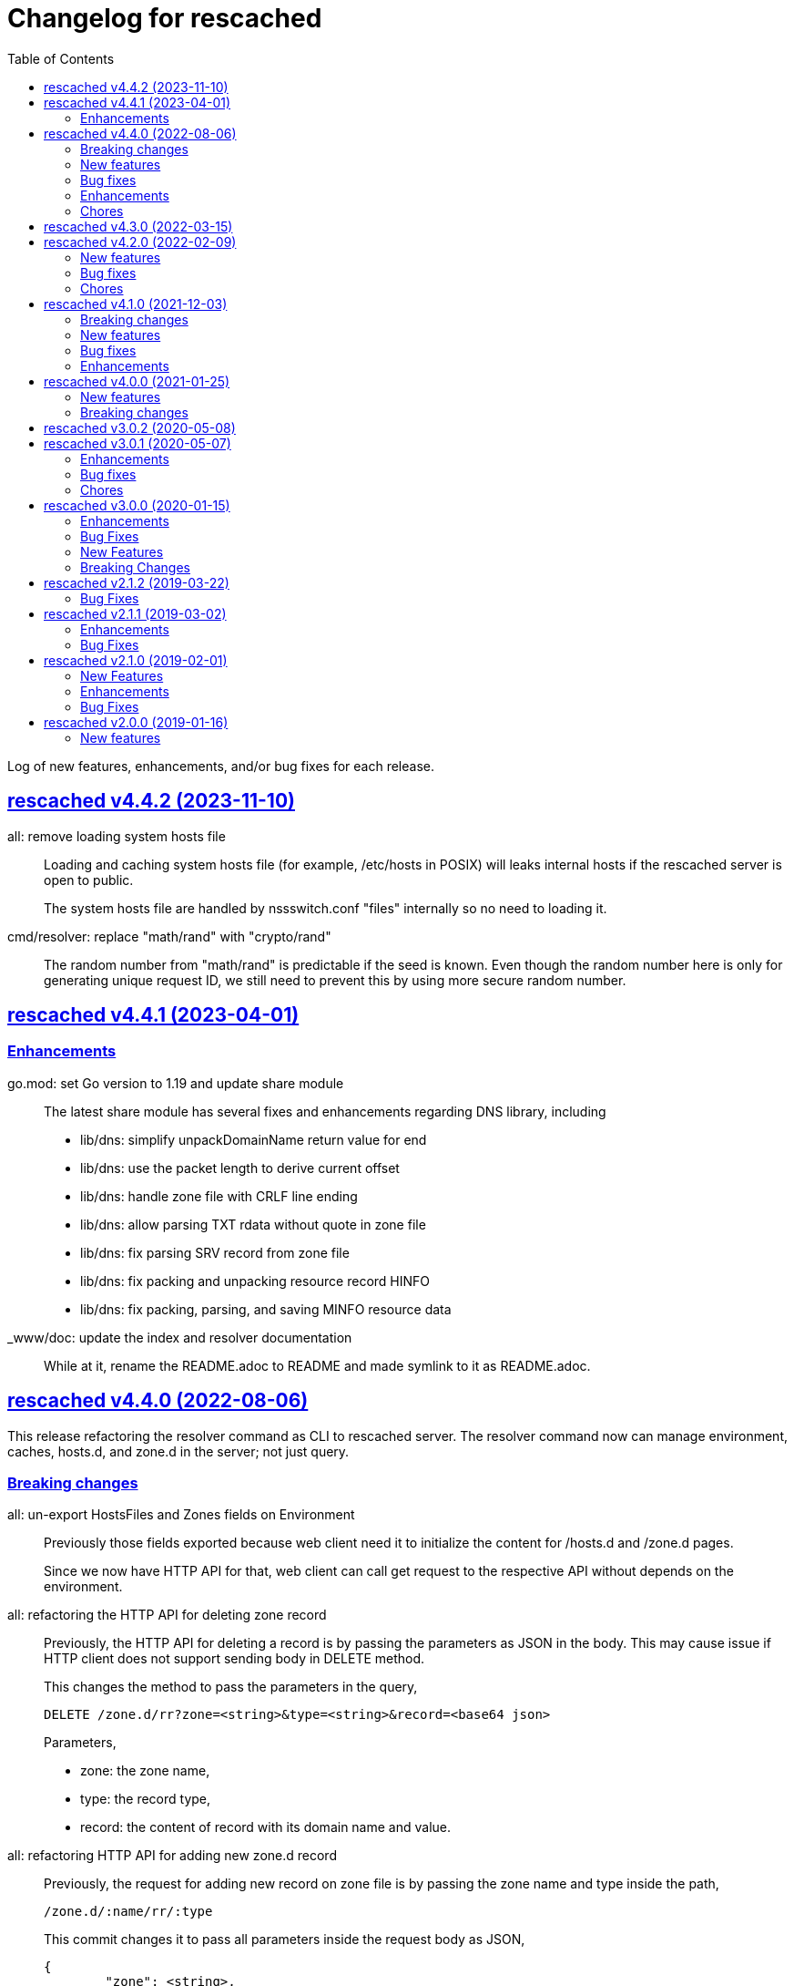 // SPDX-FileCopyrightText: 2019 M. Shulhan <ms@kilabit.info>
// SPDX-License-Identifier: GPL-3.0-or-later
= Changelog for rescached
:toc:
:sectanchors:
:sectlinks:

Log of new features, enhancements, and/or bug fixes for each release.

[#v4_4_2]
==  rescached v4.4.2 (2023-11-10)

all: remove loading system hosts file::
+
--
Loading and caching system hosts file (for example, /etc/hosts in POSIX)
will leaks internal hosts if the rescached server is open to public.

The system hosts file are handled by nssswitch.conf "files" internally
so no need to loading it.
--

cmd/resolver: replace "math/rand" with "crypto/rand"::
+
The random number from "math/rand" is predictable if the seed is known.
Even though the random number here is only for generating unique request
ID, we still need to prevent this by using more secure random number.


[#v4_4_1]
==  rescached v4.4.1 (2023-04-01)
//{{{

[#v4_4_1__chores]
=== Enhancements

go.mod: set Go version to 1.19 and update share module::
+
--
The latest share module has several fixes and enhancements regarding
DNS library, including

* lib/dns: simplify unpackDomainName return value for end
* lib/dns: use the packet length to derive current offset
* lib/dns: handle zone file with CRLF line ending
* lib/dns: allow parsing TXT rdata without quote in zone file
* lib/dns: fix parsing SRV record from zone file
* lib/dns: fix packing and unpacking resource record HINFO
* lib/dns: fix packing, parsing, and saving MINFO resource data
--

_www/doc: update the index and resolver documentation::
+
--
While at it, rename the README.adoc to README and made symlink
to it as README.adoc.
--

//}}}


[#v4_4_0]
==  rescached v4.4.0 (2022-08-06)
//{{{

This release refactoring the resolver command as CLI to rescached server.
The resolver command now can manage environment, caches, hosts.d, and zone.d
in the server; not just query.


[#v4_4_0__breaking_changes]
===  Breaking changes

all: un-export HostsFiles and Zones fields on Environment::
+
--
Previously those fields exported because web client need it to initialize
the content for /hosts.d and /zone.d pages.

Since we now have HTTP API for that, web client can call get request
to the respective API without depends on the environment.
--

all: refactoring the HTTP API for deleting zone record::
+
--
Previously, the HTTP API for deleting a record is by passing the
parameters as JSON in the body.
This may cause issue if HTTP client does not support sending body
in DELETE method.

This changes the method to pass the parameters in the query,

	DELETE /zone.d/rr?zone=<string>&type=<string>&record=<base64 json>

Parameters,

* zone: the zone name,
* type: the record type,
* record: the content of record with its domain name and value.
--

all: refactoring HTTP API for adding new zone.d record::
+
--
Previously, the request for adding new record on zone file is by passing
the zone name and type inside the path,

	/zone.d/:name/rr/:type

This commit changes it to pass all parameters inside the request body
as JSON,

----
{
	"zone": <string>,
	"kind": <string>,
	"record": <base64 string|base64 JSON>
}
----

For example, to add A record for subdomain "www" to zone file "my.zone",
the request format would be,

----
{
	"zone": "my.zone",
	"kind": "A",
	"record": "eyJOYW1lIjoid3d3IiwiVmFsdWUiOiIxMjcuMC4wLjEifQ=="
}
----

Where "record" value is equal to `{"Name":"www","Value":"127.0.0.1"}`.

On the response, we changes it to return only the new record instead of
all record in the zone.
--

all: refactor the HTTP API for zone.d::
+
--
Previously, the the HTTP API for creating and deleting zone file is
by passing the zone file name in path of URL.

This changes move the parameter name to POST body when creating new
zone file and in the DELETE query when deleting zone file.
--

all: refactor the APIs to manage hosts.d resource records (RR)::
+
--
There are two APIs to manage hosts.d RR: create and delete.

Previously, the create API pass the hosts name inside and values inside
the path,

	POST /hosts.d/<name>/rr?domain=&value=

This commit changes the request type to form, so all parameters move
to body,

----
POST /hosts.d/rr
Content-Type: application/x-www-form-urlencoded

name=&domain=&value=
----

On delete API, we changes the name parameter to be send on query
parameter along with domain to be deleted.
Previously, the delete API was

	DELETE /hosts.d/<name>/rr?domain=

now it become

	DELETE /hosts.d/rr?name=&domain=
--

all: rename the page and HTTP API for hosts_blocks to block.d::
+
--
This is to make all terminology to be consistent, from configuration to
page URL, and API.
--

[#v4_4_0__new_features]
===  New features

all: implement HTTP API to fetch list of block.d::
+
--
Given the following request,

	GET /api/block.d

It will return list of hosts in block.d as JSON format:

----
{
	"data": {
		"<name>": <Blockd>
		...
	}
}
----
--

all: implement HTTP API to fetch records in zone::
+
--
Sending the following request to HTTP server:

	GET /api/zone.d/rr?zone=<string>

where zone parameter is the zone name, it will return list of records
in that zone.
--

all: add new HTTP API to get all zones::
+
--
The HTTP API has the following format,

	GET /api/zone.d

On success, it will return HTTP status code 200 with all zone formatted
as JSON in the body.
--

all: implement HTTP API to enable or disable hosts on block.d::
+
--
The URL /api/block.d/enable activate the hosts in block.d, while
The URL /api/block.d/disable deactivate the hosts in block.d.

Both of this API accept single parameter "name" in the body as
application/x-www-form-urlencoded.
--

all: implement HTTP API to update hosts.d::
+
--
The API receive the block.d name and if it valid, the server will
fetch latest hosts file from the block provider based on the registered
URL.
--

all: implement HTTP API to remove all caches::
+
--
On the HTTP side, if the query parameter "name" for "DELETE /api/caches"
is "all" it will remove all caches.

On the resolver side, if the parameter for "caches remove" is "all"
it will remove all caches.

This changes require latest lib/dns on share module.
--

[#v4_4_0__bug_fixes]
===  Bug fixes

all: fix panic if a nil HostsFiles and/or Zones is accessed::

all: fix error updating hosts block if directory not exist::
+
--
If the hosts block file never created before and the directory to
hosts block file is not exist, the hostsBlock update method will return
an error.

This changes fix this issue by creating the path to hosts block directory
first before fetching and storing the new update.
--

[#v4_4_0__enhancements]
===  Enhancements

all: return the hosts file in response of hosts.d create and delete::
+
--
Instead of returning empty data, return the affected hosts file when
creating a new one or when deleting existing one.
--

cmd/resolver: refactor the resolver as client of DNS and rescached::
+
--
Previously, the resolver command only for querying DNS server.

In this changes and in the future, the resolver command will be client
for DNS and rescached server.
--

[#v4_4_0__chores]
===  Chores

all: move the documentation under _www/doc directory::
+
--
This also allow the latest/released documentation viewed on
the web user interface under /doc path.

While at it, reformat HTML and CSS files using js-beautify and
JavaScript files using clang-format [1].
--

all: move all installation files into directory _sys::
+
--
Previously, all files required for installing rescached scattered in
different directories.

This changes move all files into single directory _sys with the
directory structure matched with target system.
--

all: remove malwaredomainlist.com from provider of hosts block::
+
--
The URL and contents from this provider is now empty and has not been
updated.
--

//}}}


[#v4_3_0]
==  rescached v4.3.0 (2022-03-15)

This release re-licensing the rescached under GPL 3.0 or later.

See https://kilabit.info/journal/2022/gpl/ for more information.


[#v4_2_0]
==  rescached v4.2.0 (2022-02-09)
//{{{

[#v4_2_0__new_features]
===  New features

www: implement functionality to remove cache by record name::
+
--
In the web user interface (WUI), we have a button "Remove from cache"
that displayed per record, but somehow this feature is not implemented,
probably missing from commits due to rebase or I completely forgot about
it.

Anyway, this commit implement the feature to remove record from cache
by clicking the button.  On success, it will remove the removed record
from search result.

Fix #10
--

[#v4_2_0__bug_fixes]
===  Bug fixes

www: check for possible null on NameServers environment::

www: fix caches record type showing "undefined"::
+
Due to refactoring on DNS library, we forgot to rename the field QType
to RType on the frontend.  This cause the record type on caches showed
on the page as "undefined".

[#v4_2_0__chores]
===  Chores

all: fix format of all asciidoc files::
+
This is to make the adoc files parsed and rendered correctly by
asciidocgo and asciidoc tools.

cmd/rescached: add command "embed" and to run in development mode::
+
--
This two commands is used internally for development.

The "embed" command embed all files inside "_www" directory into
Go file "memfs_generate.go".
This command replace "internal/generate_memfs.go".

The "dev" command run the rescached server in development mode using
"cmd/rescached/rescached.cfg.test" as the configuration.

The "dev" command listen on DNS port 5350, so to prevent conflict with
live rescached server, we run script _bin/nft_dnstest_chain.sh to redirect
UDP and TCP requests from port 53 to port 5350.
--

//}}}


[#v4_1_0]
==  rescached v4.1.0 (2021-12-03)
//{{{

[#v4_1_0__breaking_changes]
===  Breaking changes

all: remove using tcp scheme in config and documentation::
+
--
Using TCP for parent name server is discouraged, because most of server
disallow keeping the connection alive.

The valid use case for TCP connection is when server received truncated
UDP answer.

Using UDP as parent scheme, will automatically assume that the server
also capable of handling query in TCP.
This is required when client (for example, your browser) re-send the query
after receiving truncated UDP answer.
Any query received by rescached through TCP will forwarded to the parent
name server as TCP too, using the same address and port defined in one of
UDP parent.

While at it, use Cloudflare DNS server as default in configuration
and as example in documentation.
--

[#v4_1_0__new_features]
===  New features

Add support to save and load caches to/from storage upon restart::
+
--
rescached now able to save and load caches to local storage upon restart.

On POSIX, the caches is stored in /var/cache/rescached/rescached.gob,
encoded using gob.

Update #9
--

[#v4_1_0__bug_fixes]
===  Bug fixes

make the TCP forwarders as complementary of UDP::
+
--
The TCP forwarders only active when client send the DNS request as TCP.
When the server receive that request it should also forward the request
as TCP not as UDP to prevent the truncated response.

Another use case for TCP is when the response is truncated, the client
will send the query back through TCP connection.  The server should
forward this request using TCP instead of UDP.
--

[#v4_1_0__enhancements]
===  Enhancements

Remove the fallback name servers (NS) from server options::
+
--
The original idea of fallback NS is to send the query to the one
define in resolv.conf, instead of using the one defined by user in
ServerOptions NameServers, when an error occured.

But, most of error usually caused by network (disconnected, time out),
so re-sending query to fallback NS does not have any effect if the
network it self is not working.

This changes remove the unnecessary and complex fallback NS from
server.
--

Do not cache truncated answer::
+
--
Previously only answer with non-zero response code is ignored.

This changes ignore also answer where response header is truncated.
--

//}}}


[#v4_0_0]
==  rescached v4.0.0 (2021-01-25)
//{{{

[#v4_0_0__new_features]
===  New features

Rescached now have a web user interface (wui) that can be accessed at
http://127.0.0.1:5380.

The interface can be used to monitoring caches, managing caches, environment,
blocked hosts, internal hosts files, and zone files.

[#v4_0_0__breaking_changes]
===  Breaking changes

The `rescached::dir.hosts` now default to "/etc/rescached/hosts.d"::

The `rescached::dir.master` now default to "/etc/rescached/zone.d"::

//}}}


[#v3_0_2]
==  rescached v3.0.2 (2020-05-08)

go.mod: comment replace directive::
+
--
This cause package is un-buildable using normal go get or git clone.

Sorry :/
--


[#v3_0_1]
==  rescached v3.0.1 (2020-05-07)
//{{{

[#v3_0_1__enhancements]
===  Enhancements

dns: change the mark of input/output in log output::
+
Previously, the character '<' is used to indicate incoming request
from client and '>' to indicate outgoing response.
This change reverse it because '<' make more sense for output and '>'
is for input (looks like cin and cout on C++ world)

[#v3_0_1__bug_fixes]
===  Bug fixes

dns: fix index out of range when unpacking OPT RR::

dns: forward the request to fallback queue if there is no forwarders::

[#v3_0_1__chores]
===  Chores

Add prefix "_" to all non-Go source directories::
+
This is to ignore the directory being scanned by Go tools.

//}}}


[#v3_0_0]
==  rescached v3.0.0 (2020-01-15)

[#v3_0_0__enhancements]
===  Enhancements

Makefile: remove unused option "CGO_ENABLED=0"::

[#v3_0_0__bug_fixes]
===  Bug Fixes

Makefile: remove invalid task "install-service-systemd"::

cmd: fix formatting arguments::


[#v3_0_0-alpha]
==  rescached v3.0.0-alpha (2019-12-26)
//{{{

All the server core functionalities (caches and forwarding) now
implemented inside "dns.Server".  The main function of this package are
for reading options from configuration file (or from command line options)
and watching changes from system resolv.conf.

[#v3_0_0-alpha__new_features]
===  New Features

* Support serving and forwarding DNS over TLS

* Add launchd script for macOS and make tasks to install and uninstall on
  macOS

[#v3_0_0-alpha__breaking_changes]
===  Breaking Changes

There are also some major changes on configuration file.
All configuration now break into two section '[rescached]' and
'[dns "server"]'.
For more information see new rescached.cfg manual page or an example in
`cmd/rescached/rescached.cfg`.

Some detailed changes are,

*  "parent" option now use URI format instead of IP:PORT.
   This will allow parent name servers to be UDP, TCP, and/or DoH
   simultaneously.

*  "server.doh.parent" and "server.parent.connection" are removed,
   redundant with new "server.parent" format.

*  "cache.threshold" is renamed to "cache.prune_threshold".

*  "file.pid" is removed.
+
The concept of writing PID file when the program start on networking
service is not applicable or relevant anymore on systemd or launchd.
If the program already started, the second program will fail because
the port is already used.

//}}}


[#v2_1_2]
==  rescached v2.1.2 (2019-03-22)

[#v2_1_2__bug_fixes]
===  Bug Fixes

Use single Go routine to handle request.  This fix mismatched ID in
response due to single response is being use by multiple routines.


[#v2_1_1]
==  rescached v2.1.1 (2019-03-02)

[#v2_1_1__enhancements]
===  Enhancements

*  Run multiple (4) go routines to handle request
*  Make the debug output to be more human readable

[#v2_1_1__bug_fixes]
===  Bug Fixes

*  cmd/resolver: fix query with zero ID


[#v2_1_0]
==  rescached v2.1.0 (2019-02-01)

[#v2_1_0__new_features]
===  New Features

Change default parent nameservers to Cloudflare DNS::
+
--
We believe in Cloudflare!
Please read Cloudflare DNS policy for more information:
https://developers.cloudflare.com/1.1.1.1/commitment-to-privacy/privacy-policy/privacy-policy/
--

[#v2_1_0__enhancements]
===  Enhancements

Improve response performance::.
Previously we can serve around 93k request per second (RPS).  The new
enhancement increase the RPS to around 115k.

[#v2_1_0__bug_fixes]
===  Bug Fixes

*  Fix the example certificate and key for DNS over HTTPS
*  Fix the hosts.block destination file in script to update blocked host file
*  Fix response with different query type that may not get pruned


[#v2_0_0]
==  rescached v2.0.0 (2019-01-16)

[#v2_0_0__new_features]
===  New features

*  Enable to handle request from UDP and TCP connections
*  Enable to forward request using UDP or TCP connection
*  Load and serve addresses and hostnames in `/etc/hosts`
*  Load and serve hosts formated files inside directory
   `/etc/rescached/hosts.d/`
*  Blocking ads and/or malicious websites through host list in
   `/etc/rescached/hosts.d/hosts.block`
*  Support loading and serving master (zone) file format from
   `/etc/rescached/master.d`
*  Integration with openresolv
*  Support DNS over HTTPS (DoH) (draft 14)
